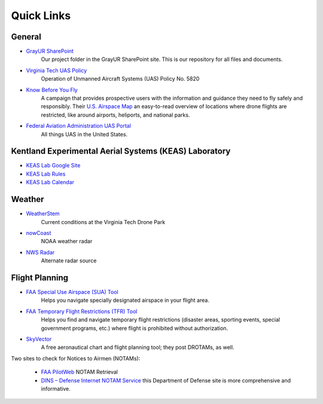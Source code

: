 Quick Links
===================================

General
------------
* `GrayUR SharePoint <https://virginiatech.sharepoint.com/:f:/r/sites/GrayUR/Shared%20Documents/05_Projects/01_Autoplane?csf=1&web=1&e=aIVOsu/>`_ 
   Our project folder in the GrayUR SharePoint site. This is our repository for all files and documents. 

* `Virginia Tech UAS Policy <https://policies.vt.edu/5820.pdf/>`_ 
   Operation of Unmanned Aircraft Systems (UAS) Policy No. 5820     

* `Know Before You Fly <http://knowbeforeyoufly.org/>`_ 
   A campaign that provides prospective users with the information and guidance they need to fly safely and responsibly. Their `U.S. Airspace Map       
   <http://knowbeforeyoufly.org/air-space-map/shows>`_ an easy-to-read overview of locations where drone flights are restricted, like around airports, heliports,      and national parks. 

* `Federal Aviation Administration UAS Portal <https://www.faa.gov/uas/>`_ 
   All things UAS in the United States. 

Kentland Experimental Aerial Systems (KEAS) Laboratory 
------------------------------------------------------
* `KEAS Lab Google Site <https://sites.google.com/vt.edu/keaslab/home/>`_ 
* `KEAS Lab Rules <https://drive.google.com/file/d/1Ndqcj6EImUDaOu4WlpwamBmnko-nQqYa/view/>`_ 
* `KEAS Lab Calendar <https://sites.google.com/vt.edu/keaslab/calendar/>`_ 

Weather
------------
* `WeatherStem <https://montgomery.weatherstem.com/vtdronepark/>`_ 
   Current conditions at the Virginia Tech Drone Park

* `nowCoast <https://nowcoast.noaa.gov/>`_ 
   NOAA weather radar

* `NWS Radar <https://radar.weather.gov/?settings=v1_eyJhZ2VuZGEiOnsiaWQiOiJ3ZWF0aGVyIiwiY2VudGVyIjpbLTgwLjQxLDM3LjIyOV0sImxvY2F0aW9uIjpbLTgwLjQxLDM3LjIyOV0sInpvb20iOjd9LCJhbmltYXRpbmciOmZhbHNlLCJiYXNlIjoic3RhbmRhcmQiLCJhcnRjYyI6ZmFsc2UsImNvdW50eSI6ZmFsc2UsImN3YSI6ZmFsc2UsInJmYyI6ZmFsc2UsInN0YXRlIjpmYWxzZSwibWVudSI6dHJ1ZSwic2hvcnRGdXNlZE9ubHkiOmZhbHNlLCJvcGFjaXR5Ijp7ImFsZXJ0cyI6MC44LCJsb2NhbCI6MC42LCJsb2NhbFN0YXRpb25zIjowLjgsIm5hdGlvbmFsIjowLjZ9fQ%3D%3D/>`_ 
   Alternate radar source

Flight Planning
------------
* `FAA Special Use Airspace (SUA) Tool <https://sua.faa.gov/sua/siteFrame.app/>`_   
   Helps you navigate specially designated airspace in your flight area.

* `FAA Temporary Flight Restrictions (TFR) Tool <https://tfr.faa.gov/tfr_map_ims/html/index.html/>`_
   Helps you find and navigate temporary flight restrictions (disaster areas, sporting   
   events, special government programs, etc.) where flight is prohibited without authorization. 

* `SkyVector <https://skyvector.com/>`_ 
   A free aeronautical chart and flight planning tool; they post DROTAMs, as well. 

Two sites to check for Notices to Airmen (NOTAMs):

 * `FAA PilotWeb <https://pilotweb.nas.faa.gov/PilotWeb//>`_ NOTAM Retrieval

 * `DINS – Defense Internet NOTAM Service <https://www.notams.faa.gov/dinsQueryWeb/>`_ this Department of Defense site is more comprehensive and informative. 




